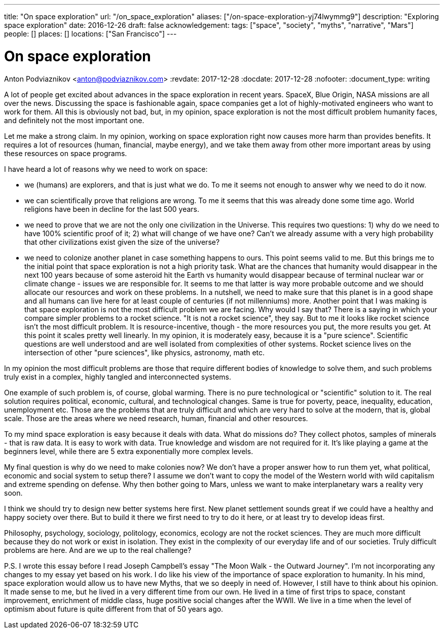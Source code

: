---
title: "On space exploration"
url: "/on_space_exploration"
aliases: ["/on-space-exploration-yj74lwymmg9"]
description: "Exploring space exploration"
date: 2016-12-26
draft: false
acknowledgement: 
tags: ["space", "society", "myths", "narrative", "Mars"]
people: []
places: []
locations: ["San Francisco"]
---

= On space exploration
Anton Podviaznikov <anton@podviaznikov.com>
:revdate: 2017-12-28
:docdate: 2017-12-28
:nofooter:
:document_type: writing

A lot of people get excited about advances in the space exploration in recent years. SpaceX, Blue Origin, NASA missions are all over the news. Discussing the space is fashionable again, space companies get a lot of highly-motivated engineers who want to work for them. All this is obviously not bad, but, in my opinion, space exploration is not the most difficult problem humanity faces, and definitely not the most important one.

Let me make a strong claim. In my opinion, working on space exploration right now causes more harm than provides benefits. It requires a lot of resources (human, financial, maybe energy), and we take them away from other more important areas by using these resources on space programs.

I have heard a lot of reasons why we need to work on space:

 - we (humans) are explorers, and that is just what we do. To me it seems not enough to answer why we need to do it now.
 - we can scientifically prove that religions are wrong. To me it seems that this was already done some time ago. World religions have been in decline for the last 500 years.
 - we need to prove that we are not the only one civilization in the Universe. This requires two questions: 1) why do we need to have 100% scientific proof of it; 2) what will change of we have one? Can't we already assume with a very high probability that other civilizations exist given the size of the universe?
 - we need to colonize another planet in case something happens to ours. This point seems valid to me. But this brings me to the initial point that space exploration is not a high priority task. What are the chances that humanity would disappear in the next 100 years because of some asteroid hit the Earth vs humanity would disappear because of terminal nuclear war or climate change - issues we are responsible for. It seems to me that latter is way more probable outcome and we should allocate our resources and work on these problems. In a nutshell, we need to make sure that this planet is in a good shape and all humans can live here for at least couple of centuries (if not millenniums) more.
Another point that I was making is that space exploration is not the most difficult problem we are facing. Why would I say that? There is a saying in which your compare simpler problems to a rocket science. "It is not a rocket science", they say. But to me it looks like rocket science isn’t the most difficult problem. It is resource-incentive, though - the more resources you put, the more results you get. At this point it scales pretty well linearly. In my opinion, it is moderately easy, because it is a "pure science". Scientific questions are well understood and are well isolated from complexities of other systems. Rocket science lives on the intersection of other "pure sciences", like physics, astronomy, math etc.

In my opinion the most difficult problems are those that require different bodies of knowledge to solve them, and such problems truly exist in a complex, highly tangled and interconnected systems.

One example of such problem is, of course, global warming. There is no pure technological or "scientific" solution to it. The real solution requires political, economic, cultural, and technological changes. Same is true for poverty, peace, inequality, education, unemployment etc. Those are the problems that are truly difficult and which are very hard to solve at the modern, that is, global scale. Those are the areas where we need research, human, financial and other resources.

To my mind space exploration is easy because it deals with data. What do missions do? They collect photos, samples of minerals - that is raw data. It is easy to work with data. True knowledge and wisdom are not required for it. It's like playing a game at the beginners level, while there are 5 extra exponentially more complex levels.

My final question is why do we need to make colonies now? We don't have a proper answer how to run them yet, what political, economic and social system to setup there? I assume we don't want to copy the model of the Western world with wild capitalism and extreme spending on defense. Why then bother going to Mars, unless we want to make interplanetary wars a reality very soon.

I think we should try to design new better systems here first. New planet settlement sounds great if we could have a healthy and happy society over there. But to build it there we first need to try to do it here, or at least try to develop ideas first.

Philosophy, psychology, sociology, politology, economics, ecology are not the rocket sciences. They are much more difficult because they do not work or exist in isolation. They exist in the complexity of our everyday life and of our societies. Truly difficult problems are here. And are we up to the real challenge?

P.S. I wrote this essay before I read Joseph Campbell's essay "The Moon Walk - the Outward Journey". I'm not incorporating any changes to my essay yet based on his work. I do like his view of the importance of space exploration to humanity. In his mind, space exploration would allow us to have new Myths, that we so deeply in need of. However, I still have to think about his opinion. It made sense to me, but he lived in a very different time from our own. He lived in a time of first trips to space, constant improvement, enrichment of middle class, huge positive social changes after the WWII. We live in a time when the level of optimism about future is quite different from that of 50 years ago.

